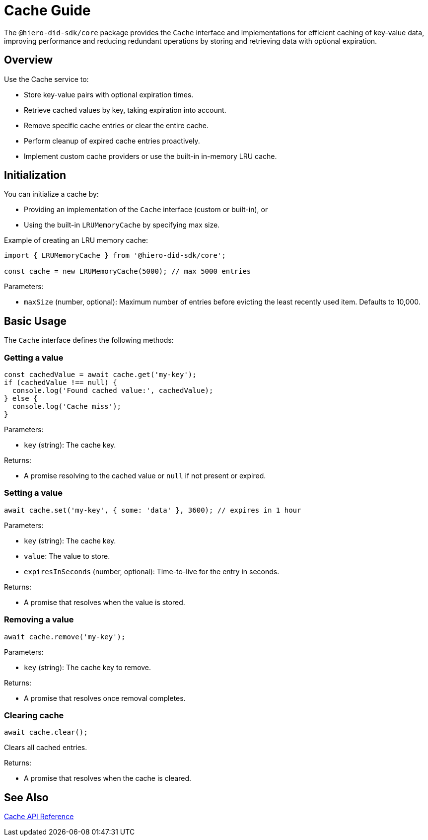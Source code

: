 = Cache Guide

The `@hiero-did-sdk/core` package provides the `Cache` interface and implementations for efficient caching of key-value data, improving performance and reducing redundant operations by storing and retrieving data with optional expiration.

== Overview

Use the Cache service to:

* Store key-value pairs with optional expiration times.
* Retrieve cached values by key, taking expiration into account.
* Remove specific cache entries or clear the entire cache.
* Perform cleanup of expired cache entries proactively.
* Implement custom cache providers or use the built-in in-memory LRU cache.

== Initialization

You can initialize a cache by:

* Providing an implementation of the `Cache` interface (custom or built-in), or
* Using the built-in `LRUMemoryCache` by specifying max size.

Example of creating an LRU memory cache:

[source,typescript]
----
import { LRUMemoryCache } from '@hiero-did-sdk/core';

const cache = new LRUMemoryCache(5000); // max 5000 entries
----

Parameters:

* `maxSize` (number, optional): Maximum number of entries before evicting the least recently used item. Defaults to 10,000.

== Basic Usage

The `Cache` interface defines the following methods:

=== Getting a value

[source,typescript]
----
const cachedValue = await cache.get('my-key');
if (cachedValue !== null) {
  console.log('Found cached value:', cachedValue);
} else {
  console.log('Cache miss');
}
----

Parameters:

* `key` (string): The cache key.

Returns:

* A promise resolving to the cached value or `null` if not present or expired.

=== Setting a value

[source,typescript]
----
await cache.set('my-key', { some: 'data' }, 3600); // expires in 1 hour
----

Parameters:

* `key` (string): The cache key.
* `value`: The value to store.
* `expiresInSeconds` (number, optional): Time-to-live for the entry in seconds.

Returns:

* A promise that resolves when the value is stored.

=== Removing a value

[source,typescript]
----
await cache.remove('my-key');
----

Parameters:

* `key` (string): The cache key to remove.

Returns:

* A promise that resolves once removal completes.

=== Clearing cache

[source,typescript]
----
await cache.clear();
----

Clears all cached entries.

Returns:

* A promise that resolves when the cache is cleared.

== See Also

xref:03-implementation/components/cache-api.adoc[Cache API Reference]
